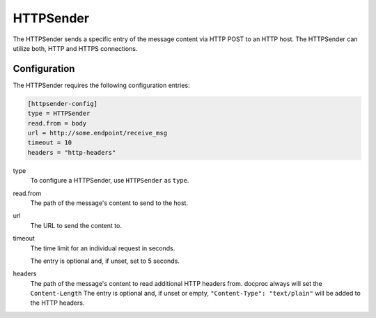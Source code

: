 .. _httpsender:

HTTPSender
==========

The HTTPSender sends a specific entry of the message content via HTTP POST to
an HTTP host. The HTTPSender can utilize both, HTTP and HTTPS connections.

Configuration
-------------
The HTTPSender requires the following configuration entries:

.. code-block:: ini

    [httpsender-config]
    type = HTTPSender
    read.from = body
    url = http://some.endpoint/receive_msg
    timeout = 10
    headers = "http-headers"

type
    To configure a HTTPSender, use ``HTTPSender`` as ``type``.

read.from
    The path of the message's content to send to the host.

url
    The URL to send the content to.

timeout
    The time limit for an individual request in seconds. 

    The entry is optional and, if unset, set to 5 seconds.

headers
    The path of the message's content to read additional HTTP headers
    from. docproc always will set the ``Content-Length`` 
    The entry is optional and, if unset or empty,
    ``"Content-Type": "text/plain"`` will be added to the HTTP headers.

